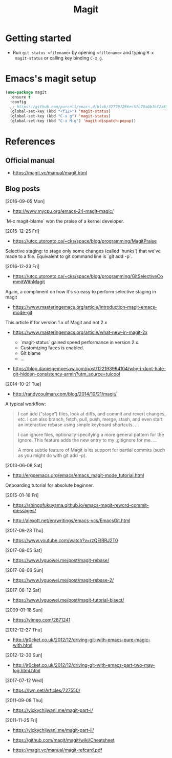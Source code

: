 #+TITLE: Magit



* Getting started

- Run ~git status <filename>~ by opening ~<fillename>~ and typing ~M-x
  magit-status~ or calling key binding ~C-x g~.

* Emacs's magit setup

#+BEGIN_SRC emacs-lisp
(use-package magit
  :ensure t
  :config
  ;; https://github.com/purcell/emacs.d/blob/32770f266ec5fc78a0b1bf2a63266a34c2b3f723/lisp/init-git.el#L12
  (global-set-key (kbd "<f12>") 'magit-status)
  (global-set-key (kbd "C-x g") 'magit-status)
  (global-set-key (kbd "C-x M-g") 'magit-dispatch-popup))
#+END_SRC

* References

** Official manual

- https://magit.vc/manual/magit.html

** Blog posts

[2016-09-05 Mon]
- http://www.mycpu.org/emacs-24-magit-magic/

`M-x magit-blame` won the praise of a kernel developer.

[2015-12-25 Fri]
- https://utcc.utoronto.ca/~cks/space/blog/programming/MagitPraise

Selective staging: to stage only some changes (called 'hunks') that we've made
to a file. Equivalent to git command line is `git add -p`.

[2016-12-23 Fri]
- https://utcc.utoronto.ca/~cks/space/blog/programming/GitSelectiveCommitWithMagit

Again, a compliment on how it's so easy to perform selective staging in magit

- https://www.masteringemacs.org/article/introduction-magit-emacs-mode-git

This article if for version 1.x of Magit and not 2.x

- https://www.masteringemacs.org/article/what-new-in-magit-2x

  - `magit-status` gained speed performance in version 2.x.
  - Customizing faces is enabled.
  - Git blame
  - ...

- https://blog.danielgempesaw.com/post/122193964104/why-i-dont-hate-git-hidden-consistency-armin?utm_source=tuicool

[2014-10-21 Tue]
- http://randycoulman.com/blog/2014/10/21/magit/

A typical workflow:

#+BEGIN_QUOTE
I can add (“stage”) files, look at diffs, and commit and revert changes, etc. I
can also branch, fetch, pull, push, merge, stash, and even start an interactive
rebase using simple keyboard shortcuts.
...

I can ignore files, optionally specifying a more general pattern for the
ignore. This feature adds the new entry to my .gitignore for me.
...

A more subtle feature of Magit is its support for partial commits (such as you
might do with git add -p).
#+END_QUOTE

[2013-06-08 Sat]
- http://ergoemacs.org/emacs/emacs_magit-mode_tutorial.html

Onboarding tutorial for absolute beginner.

[2015-01-16 Fri]
- https://shingofukuyama.github.io/emacs-magit-reword-commit-messages/

- http://alexott.net/en/writings/emacs-vcs/EmacsGit.html

[2017-09-28 Thu]
- https://www.youtube.com/watch?v=rzQEIRRJ2T0

[2017-08-05 Sat]
- https://www.lvguowei.me/post/magit-rebase/

[2017-08-06 Sun]
- https://www.lvguowei.me/post/magit-rebase-2/

[2017-08-12 Sat]
- https://www.lvguowei.me/post/magit-tutorial-bisect/

[2009-01-18 Sun]
- https://vimeo.com/2871241

[2012-12-27 Thu]
- http://jr0cket.co.uk/2012/12/driving-git-with-emacs-pure-magic-with.html

[2012-12-30 Sun]
- http://jr0cket.co.uk/2012/12/driving-git-with-emacs-part-two-may-log.html.html

[2017-07-12 Wed]
- https://lwn.net/Articles/727550/

[2011-09-08 Thu]
- https://vickychijwani.me/magit-part-i/

[2011-11-25 Fri]
- https://vickychijwani.me/magit-part-ii/

- https://github.com/magit/magit/wiki/Cheatsheet
- https://magit.vc/manual/magit-refcard.pdf
